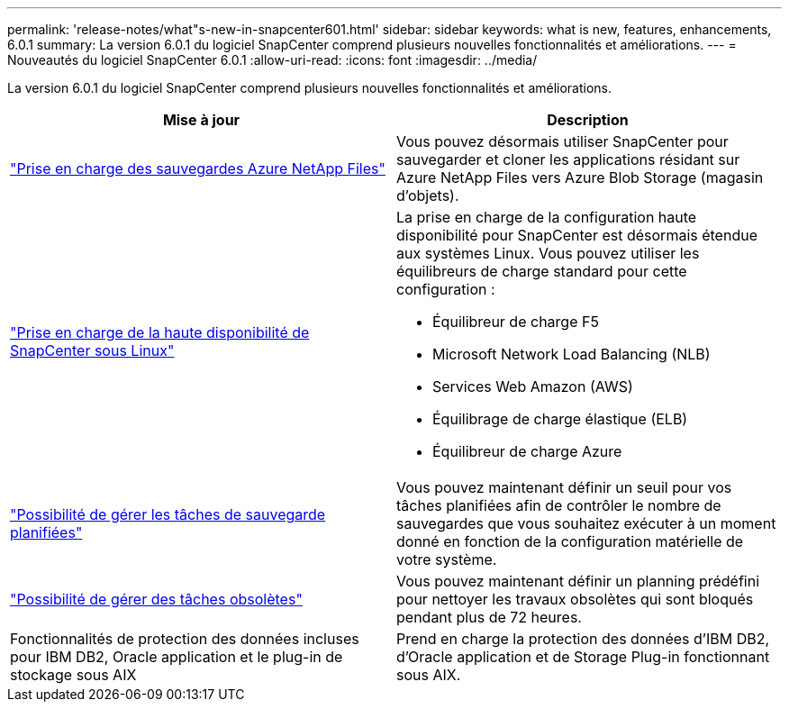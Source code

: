---
permalink: 'release-notes/what"s-new-in-snapcenter601.html' 
sidebar: sidebar 
keywords: what is new, features, enhancements, 6.0.1 
summary: La version 6.0.1 du logiciel SnapCenter comprend plusieurs nouvelles fonctionnalités et améliorations. 
---
= Nouveautés du logiciel SnapCenter 6.0.1
:allow-uri-read: 
:icons: font
:imagesdir: ../media/


[role="lead"]
La version 6.0.1 du logiciel SnapCenter comprend plusieurs nouvelles fonctionnalités et améliorations.

|===
| Mise à jour | Description 


| link:https://docs.netapp.com/us-en/snapcenter-60/protect-azure/protect-applications-azure-netapp-files.html["Prise en charge des sauvegardes Azure NetApp Files"]  a| 
Vous pouvez désormais utiliser SnapCenter pour sauvegarder et cloner les applications résidant sur Azure NetApp Files vers Azure Blob Storage (magasin d'objets).



| link:https://docs.netapp.com/us-en/snapcenter-60/install/concept_configure_snapcenter_servers_for_high_availabiity_using_f5.html["Prise en charge de la haute disponibilité de SnapCenter sous Linux"]  a| 
La prise en charge de la configuration haute disponibilité pour SnapCenter est désormais étendue aux systèmes Linux. Vous pouvez utiliser les équilibreurs de charge standard pour cette configuration :

* Équilibreur de charge F5
* Microsoft Network Load Balancing (NLB)
* Services Web Amazon (AWS)
* Équilibrage de charge élastique (ELB)
* Équilibreur de charge Azure




| link:https://docs.netapp.com/us-en/snapcenter-60/admin/concept_monitor_jobs_schedules_events_and_logs.html#manage-scheduled-backup-jobs["Possibilité de gérer les tâches de sauvegarde planifiées"]  a| 
Vous pouvez maintenant définir un seuil pour vos tâches planifiées afin de contrôler le nombre de sauvegardes que vous souhaitez exécuter à un moment donné en fonction de la configuration matérielle de votre système.



| link:https://docs.netapp.com/us-en/snapcenter-60/admin/concept_monitor_jobs_schedules_events_and_logs.html#manage-stale-jobs["Possibilité de gérer des tâches obsolètes"]  a| 
Vous pouvez maintenant définir un planning prédéfini pour nettoyer les travaux obsolètes qui sont bloqués pendant plus de 72 heures.



| Fonctionnalités de protection des données incluses pour IBM DB2, Oracle application et le plug-in de stockage sous AIX  a| 
Prend en charge la protection des données d'IBM DB2, d'Oracle application et de Storage Plug-in fonctionnant sous AIX.

|===